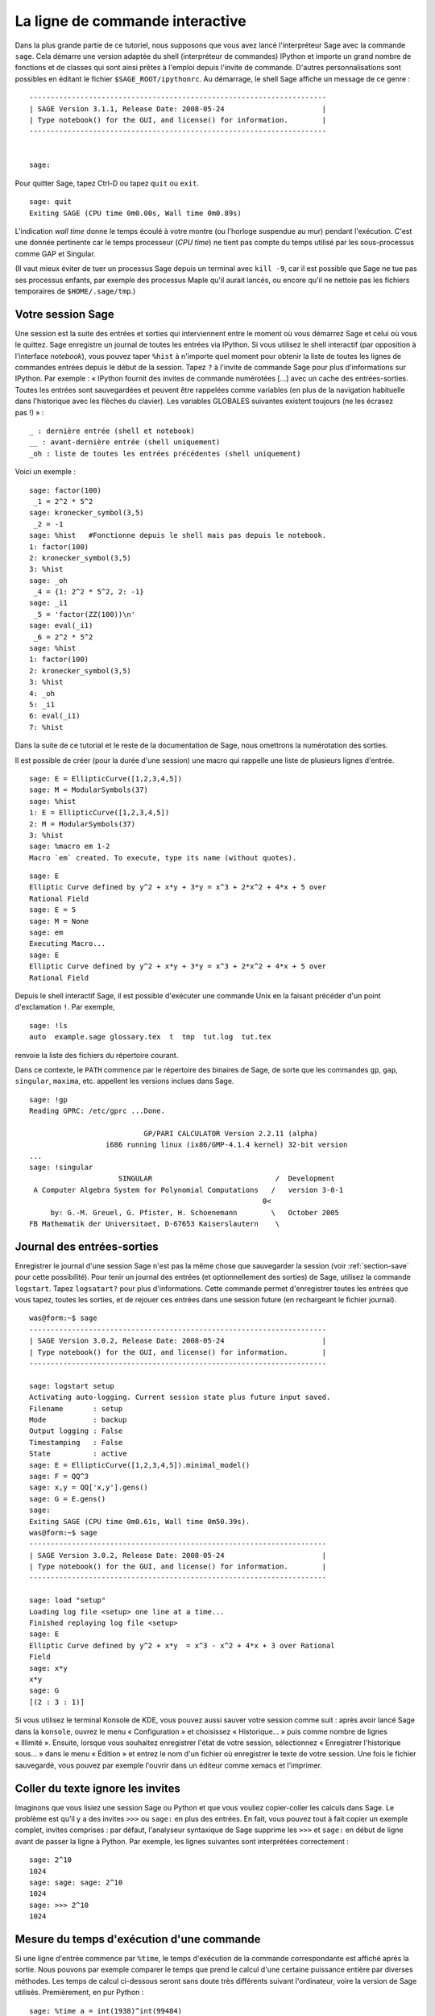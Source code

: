 .. _chapter-interactive_shell:

********************************
La ligne de commande interactive
********************************

Dans la plus grande partie de ce tutoriel, nous supposons que vous avez
lancé l'interpréteur Sage avec la commande ``sage``. Cela démarre une
version adaptée du shell (interpréteur de commandes) IPython et importe
un grand nombre de fonctions et de classes qui sont ainsi prêtes à
l'emploi depuis l'invite de commande. D'autres personnalisations sont
possibles en éditant le fichier ``$SAGE_ROOT/ipythonrc``. Au démarrage,
le shell Sage affiche un message de ce genre :

.. skip

::

    ----------------------------------------------------------------------
    | SAGE Version 3.1.1, Release Date: 2008-05-24                       |
    | Type notebook() for the GUI, and license() for information.        |
    ----------------------------------------------------------------------
    
    
    sage:

Pour quitter Sage, tapez Ctrl-D ou tapez ``quit`` ou ``exit``.

.. skip

::

    sage: quit
    Exiting SAGE (CPU time 0m0.00s, Wall time 0m0.89s)

L'indication *wall time* donne le temps écoulé à votre montre (ou
l'horloge suspendue au mur) pendant l'exécution. C'est une donnée
pertinente car le temps processeur (*CPU time*) ne tient pas compte du
temps utilisé par les sous-processus comme GAP et Singular.

(Il vaut mieux éviter de tuer un processus Sage depuis un terminal avec
``kill -9``, car il est possible que Sage ne tue pas ses processus
enfants, par exemple des processus Maple qu'il aurait lancés, ou encore
qu'il ne nettoie pas les fichiers temporaires de 
``$HOME/.sage/tmp``.)

Votre session Sage
==================

Une session est la suite des entrées et sorties qui interviennent entre
le moment où vous démarrez Sage et celui où vous le quittez. Sage
enregistre un journal de toutes les entrées via IPython. Si vous
utilisez le shell interactif (par opposition à l'interface *notebook*),
vous pouvez taper ``%hist`` à n'importe quel moment pour obtenir la
liste de toutes les lignes de commandes entrées depuis le début de la
session. Tapez ``?`` à l'invite de commande Sage pour plus
d'informations sur IPython. Par exemple : « IPython fournit des invites
de commande numérotées [...] avec un cache des entrées-sorties. Toutes
les entrées sont sauvegardées et peuvent être rappelées comme variables
(en plus de la navigation habituelle dans l'historique avec les flèches
du clavier). Les variables GLOBALES suivantes existent toujours (ne les
écrasez pas !) » :

::

      _ : dernière entrée (shell et notebook)
      __ : avant-dernière entrée (shell uniquement)
      _oh : liste de toutes les entrées précédentes (shell uniquement)

Voici un exemple :

.. skip

::

    sage: factor(100)
     _1 = 2^2 * 5^2
    sage: kronecker_symbol(3,5)
     _2 = -1
    sage: %hist   #Fonctionne depuis le shell mais pas depuis le notebook.
    1: factor(100)
    2: kronecker_symbol(3,5)
    3: %hist
    sage: _oh
     _4 = {1: 2^2 * 5^2, 2: -1}
    sage: _i1
     _5 = 'factor(ZZ(100))\n'
    sage: eval(_i1)
     _6 = 2^2 * 5^2
    sage: %hist
    1: factor(100)
    2: kronecker_symbol(3,5)
    3: %hist
    4: _oh
    5: _i1
    6: eval(_i1)
    7: %hist

Dans la suite de ce tutorial et le reste de la documentation de Sage,
nous omettrons la numérotation des sorties.

Il est possible de créer (pour la durée d'une session) une macro qui
rappelle une liste de plusieurs lignes d'entrée.

.. skip

::

    sage: E = EllipticCurve([1,2,3,4,5])
    sage: M = ModularSymbols(37)
    sage: %hist
    1: E = EllipticCurve([1,2,3,4,5])
    2: M = ModularSymbols(37)
    3: %hist
    sage: %macro em 1-2
    Macro `em` created. To execute, type its name (without quotes).


.. skip

::

    sage: E
    Elliptic Curve defined by y^2 + x*y + 3*y = x^3 + 2*x^2 + 4*x + 5 over 
    Rational Field
    sage: E = 5
    sage: M = None
    sage: em
    Executing Macro...
    sage: E
    Elliptic Curve defined by y^2 + x*y + 3*y = x^3 + 2*x^2 + 4*x + 5 over 
    Rational Field

Depuis le shell interactif Sage, il est possible d'exécuter une commande
Unix en la faisant précéder d'un point d'exclamation ``!``. Par exemple,

.. skip

::

    sage: !ls
    auto  example.sage glossary.tex  t  tmp  tut.log  tut.tex

renvoie la liste des fichiers du répertoire courant.

Dans ce contexte, le ``PATH`` commence par le répertoire des binaires
de Sage, de sorte que les commandes ``gp``, ``gap``, ``singular``,
``maxima``, etc. appellent les versions inclues dans Sage.

.. skip

::

    sage: !gp
    Reading GPRC: /etc/gprc ...Done.
    
                               GP/PARI CALCULATOR Version 2.2.11 (alpha)
                      i686 running linux (ix86/GMP-4.1.4 kernel) 32-bit version
    ...
    sage: !singular
                         SINGULAR                             /  Development
     A Computer Algebra System for Polynomial Computations   /   version 3-0-1
                                                           0<
         by: G.-M. Greuel, G. Pfister, H. Schoenemann        \   October 2005
    FB Mathematik der Universitaet, D-67653 Kaiserslautern    \

Journal des entrées-sorties
===========================

Enregistrer le journal d'une session Sage n'est pas la même chose que
sauvegarder la session (voir :ref:`section-save` pour cette possibilité).
Pour tenir un journal des entrées (et optionnellement des sorties) de
Sage, utilisez la commande ``logstart``. Tapez ``logsatart?`` pour plus
d'informations. Cette commande permet d'enregistrer toutes les entrées que
vous tapez, toutes les sorties, et de rejouer ces entrées dans une
session future (en rechargeant le fichier journal).

.. skip

::

    was@form:~$ sage
    ----------------------------------------------------------------------
    | SAGE Version 3.0.2, Release Date: 2008-05-24                       |
    | Type notebook() for the GUI, and license() for information.        |
    ----------------------------------------------------------------------
    
    sage: logstart setup
    Activating auto-logging. Current session state plus future input saved.
    Filename       : setup
    Mode           : backup
    Output logging : False
    Timestamping   : False
    State          : active
    sage: E = EllipticCurve([1,2,3,4,5]).minimal_model()
    sage: F = QQ^3
    sage: x,y = QQ['x,y'].gens()
    sage: G = E.gens()
    sage:
    Exiting SAGE (CPU time 0m0.61s, Wall time 0m50.39s).
    was@form:~$ sage
    ----------------------------------------------------------------------
    | SAGE Version 3.0.2, Release Date: 2008-05-24                       |
    | Type notebook() for the GUI, and license() for information.        |
    ----------------------------------------------------------------------
    
    sage: load "setup"
    Loading log file <setup> one line at a time...
    Finished replaying log file <setup>
    sage: E
    Elliptic Curve defined by y^2 + x*y  = x^3 - x^2 + 4*x + 3 over Rational 
    Field
    sage: x*y
    x*y
    sage: G
    [(2 : 3 : 1)]

Si vous utilisez le terminal Konsole de KDE, vous pouvez aussi sauver votre
session comme suit : après avoir lancé Sage dans la ``konsole``, ouvrez
le menu « Configuration » et choisissez « Historique... » puis comme
nombre de lignes « Illimité ». Ensuite, lorsque vous souhaitez
enregistrer l'état de votre session, sélectionnez « Enregistrer
l'historique sous... » dans le menu « Édition » et entrez le nom d'un
fichier où enregistrer le texte de votre session. Une fois le fichier
sauvegardé, vous pouvez par exemple l'ouvrir dans un éditeur comme xemacs et
l'imprimer.

Coller du texte ignore les invites
==================================

Imaginons que vous lisiez une session Sage ou Python et que vous vouliez
copier-coller les calculs dans Sage. Le problème est qu'il y a des
invites ``>>>`` ou ``sage:`` en plus des entrées. En fait, vous pouvez
tout à fait copier un exemple complet, invites comprises : par défaut,
l'analyseur syntaxique de Sage supprime les ``>>>`` et ``sage:`` en
début de ligne avant de passer la ligne à Python. Par exemple, les
lignes suivantes sont interprétées correctement :

.. skip

::

    sage: 2^10
    1024
    sage: sage: sage: 2^10
    1024
    sage: >>> 2^10
    1024

Mesure du temps d'exécution d'une commande
==========================================

Si une ligne d'entrée commence par ``%time``, le temps d'exécution de la
commande correspondante est affiché après la sortie. Nous pouvons par
exemple comparer le temps que prend le calcul d'une certaine puissance
entière par diverses méthodes. Les temps de calcul ci-dessous seront
sans doute très différents suivant l'ordinateur, voire la version de
Sage utilisés. Premièrement, en pur Python :

.. skip

::

    sage: %time a = int(1938)^int(99484)
    CPU times: user 0.66 s, sys: 0.00 s, total: 0.66 s
    Wall time: 0.66

Le calcul a pris 0.66 seconde, pendant un intervalle de *wall time* (le
temps de votre montre) lui aussi de 0.66 seconde. Si d'autres programmes
qui s'exécutent en même temps que Sage chargent l'ordinateur avec de gros
calculs, le *wall time* peut être nettement plus important que le temps
processeur.

Chronométrons maintenant le calcul de la même puissance avec le type
Integer de Sage, qui est implémenté (en Cython) en utilisant la
bibliothèque GMP :

.. skip

::

    sage: %time a = 1938^99484
    CPU times: user 0.04 s, sys: 0.00 s, total: 0.04 s
    Wall time: 0.04

Avec l'interface à la bibliothèque C PARI :

.. skip

::

    sage: %time a = pari(1938)^pari(99484)
    CPU times: user 0.05 s, sys: 0.00 s, total: 0.05 s
    Wall time: 0.05

GMP est plus rapide, mais de peu (ce n'est pas une surprise, car la
version de PARI incluse dans Sage utilise GMP pour l'arithmétique
entière).

Il est aussi possible de chronométrer tout un bloc de commandes avec la
commande ``cputime``, comme dans l'exemple suivant :

::

    sage: t = cputime()
    sage: a = int(1938)^int(99484)
    sage: b = 1938^99484
    sage: c = pari(1938)^pari(99484)
    sage: cputime(t)                       #random
    0.64                                     

.. skip

::

    sage: cputime?
    ...
        Return the time in CPU second since SAGE started, or with optional
        argument t, return the time since time t.
        INPUT:
            t -- (optional) float, time in CPU seconds
        OUTPUT:
            float -- time in CPU seconds

La commande ``walltime`` fonctionne comme ``cputime``, à ceci près
qu'elle mesure le temps total écoulé « à la montre ».

Nous pouvons aussi faire faire le calcul de puissance ci-dessus à chacun
des systèmes de calcul formel inclus dans Sage. Dans chaque cas, nous
commençons par lancer une commande triviale dans le système en question,
de façon à démarrer son serveur. La mesure la plus pertinente est le
*wall time*. Cependant, si la différence entre celui-ci et le temps
processeur est importante, cela peut indiquer un problème de performance
qui mérite d'être examiné.

.. skip

::

    sage: time 1938^99484;
    CPU times: user 0.01 s, sys: 0.00 s, total: 0.01 s
    Wall time: 0.01
    sage: gp(0)
    0
    sage: time g = gp('1938^99484')
    CPU times: user 0.00 s, sys: 0.00 s, total: 0.00 s
    Wall time: 0.04
    sage: maxima(0)
    0
    sage: time g = maxima('1938^99484')
    CPU times: user 0.00 s, sys: 0.00 s, total: 0.00 s
    Wall time: 0.30
    sage: kash(0)
    0
    sage: time g = kash('1938^99484')
    CPU times: user 0.00 s, sys: 0.00 s, total: 0.00 s
    Wall time: 0.04
    sage: mathematica(0)
            0
    sage: time g = mathematica('1938^99484')
    CPU times: user 0.00 s, sys: 0.00 s, total: 0.00 s
    Wall time: 0.03
    sage: maple(0)
    0
    sage: time g = maple('1938^99484')
    CPU times: user 0.00 s, sys: 0.00 s, total: 0.00 s
    Wall time: 0.11
    sage: gap(0)
    0
    sage: time g = gap.eval('1938^99484;;')
    CPU times: user 0.00 s, sys: 0.00 s, total: 0.00 s
    Wall time: 1.02

Nous voyons que GAP et Maxima sont les plus lents sur ce test (lancé sur
la machine ``sage.math.washington.edu``). Mais en raison du surcoût de
l'interface pexpect, la comparaison avec Sage, qui est le plus rapide,
n'est pas vraiment équitable.

Erreurs et exceptions
=====================

Quand quelque chose ne marche pas, cela se manifeste habituellement par
une « exception » Python. Python essaie de plus de donner une idée de ce
qui a pu déclencher l'exception. Bien souvent, il affiche le nom de
l'exception (par exemple ``NameError`` ou ``ValueError``, voir le manuel
de référence de Python [Py]_ pour une liste complète). Par exemple :

.. skip

::

    sage: 3_2
    ------------------------------------------------------------
       File "<console>", line 1
         ZZ(3)_2
               ^
    SyntaxError: invalid syntax
    
    sage: EllipticCurve([0,infinity])
    ------------------------------------------------------------
    Traceback (most recent call last):
    ...
    TypeError: Unable to coerce Infinity (<class 'sage...Infinity'>) to Rational

Le débogueur interactif est parfois utile pour comprendre ce qu'il s'est
passé. Il s'active ou se désactive avec ``%pdb`` (et est désactivé par
défaut). L'invite ``ipdb>>`` du débogueur apparaît si une exception a
lieu alors que celui-ci est actif. Le débogueur permet d'afficher l'état
de n'importe quelle variable locale et de monter ou descendre dans la
pile d'exécution. Par exemple :

.. skip

::

    sage: %pdb
    Automatic pdb calling has been turned ON
    sage: EllipticCurve([1,infinity])
    ---------------------------------------------------------------------------
    <type 'exceptions.TypeError'>             Traceback (most recent call last)
    ...
    
    ipdb> 

Pour obtenir une liste des commandes disponibles dans le débogueur,
tapez ``?`` à l'invite ``ipdb>`` :

::

    ipdb> ?
    
    Documented commands (type help <topic>):
    ========================================
    EOF    break  commands   debug    h       l     pdef   quit    tbreak   
    a      bt     condition  disable  help    list  pdoc   r       u      
    alias  c      cont       down     ignore  n     pinfo  return  unalias
    args   cl     continue   enable   j       next  pp     s       up
    b      clear  d          exit     jump    p     q      step    w
    whatis where
    
    Miscellaneous help topics:
    ==========================
    exec  pdb
    
    Undocumented commands:
    ======================
    retval  rv

Tapez Ctrl-D ou ``quit`` pour revenir à Sage.

.. _section-tabcompletion:

Recherche en arrière et complétion de ligne de commande
=======================================================

Commençons par créer l'espace vectoriel de dimension trois
:math:`V=\QQ^3` comme suit :

::

    sage: V = VectorSpace(QQ,3)
    sage: V              
    Vector space of dimension 3 over Rational Field

Nous pouvons aussi utiliser la variante plus concise :

::

    sage: V = QQ^3

Tapez ensuite le début d'une commande, puis ``Ctrl-p`` (ou flèche vers
le haut) pour passer en revue les lignes qui commencent par les mêmes
lettres parmi celles que vous avez entrées jusque-là. Cela fonctionne
même si vous avez quitté et relancé Sage entre-temps. Vous pouvez aussi
rechercher une portion de commande en remontant dans l'historique avec
``Ctrl-r``. Toutes ces fonctionnalités reposent sur la bibliothèque
``readline``, qui existe pour la plupart des variantes de Linux.

La complétion de ligne de commande permet d'obtenir facilement la liste
des fonctions membres de :math:`V` : tapez simplement ``V.`` puis
appuyez sur la touche tabulation.

.. skip

::

    sage: V.[tab key]
    V._VectorSpace_generic__base_field
    ...
    V.ambient_space
    V.base_field
    V.base_ring
    V.basis
    V.coordinates
    ...
    V.zero_vector

Si vous tapez les quelques premières lettres d'un nom de fonction avant
d'appuyer sur ``tab``, vous n'obtiendrez que les fonctions qui
commencent par ces quelques lettres :

.. skip

::

    sage: V.i[tab key]
    V.is_ambient  V.is_dense    V.is_full     V.is_sparse

Si vous cherchez à savoir ce que fait une fonction, par exemple la
fonction coordinates, ``V.coordinates?`` affiche un message d'aide et
``V.coordinates??`` le code source de la fonction, comme expliqué dans
la section suivante.



Aide en ligne
=============

Sage dispose d'un système d'aide intégré. Pour obtenir la documentation
d'une fonction, tapez son nom suivi d'un point d'interrogation.

.. skip

::

    sage: V = QQ^3
    sage: V.coordinates?
    Type:           instancemethod
    Base Class:     <type 'instancemethod'>
    String Form:    <bound method FreeModule_ambient_field.coordinates of Vector 
    space of dimension 3 over Rational Field>
    Namespace:      Interactive
    File:           /home/was/s/local/lib/python2.4/site-packages/sage/modules/f
    ree_module.py
    Definition:     V.coordinates(self, v)
    Docstring:
        Write v in terms of the basis for self.
    
        Returns a list c such that if B is the basis for self, then
    
                sum c_i B_i = v.
    
        If v is not in self, raises an ArithmeticError exception.
    
        EXAMPLES:
            sage: M = FreeModule(IntegerRing(), 2); M0,M1=M.gens()
            sage: W = M.submodule([M0 + M1, M0 - 2*M1])
            sage: W.coordinates(2*M0-M1)
            [2, -1]

Comme nous pouvons le voir ci-dessus, la sortie indique le type de
l'objet, le nom du fichier où il est défini, et donne une description
de l'effet de la fonction, avec des exemples que vous pouvez copier dans
votre session Sage. Pratiquement tous ces exemples sont automatiquement
testés régulièrement pour s'assurer qu'ils se comportent exactement
comme indiqué.

Une autre fonctionnalité, nettement dans l'esprit du caractère ouvert de
Sage, est que lorsque ``f`` est une fonction Python, taper ``f??``
affiche son code source. Par exemple,

.. skip

::

    sage: V = QQ^3
    sage: V.coordinates??
    Type:           instancemethod
    ...
    Source:
    def coordinates(self, v):
            """
            Write $v$ in terms of the basis for self.
            ...
            """
            return self.coordinate_vector(v).list()

Nous voyons que la fonction ``coordinates`` ne fait qu'appeler
``coordinate_vector`` et transformer le résultat en une liste. Mais alors,
que fait la fonction ``coordinate_vector`` ?

.. skip

::

    sage: V = QQ^3
    sage: V.coordinate_vector??
    ...
    def coordinate_vector(self, v):
            ...
            return self.ambient_vector_space()(v)

La fonction ``coordinate_vector`` convertit son entrée en un élément de
l'espace ambiant, ce qui a pour effet de calculer le vecteur des
coefficients de  :math:`v` dans :math:`V`. L'espace :math:`V` est déjà
« l'espace ambiant » puisque c'est simplement :math:`\QQ^3`. Il y
a aussi une fonction ``coordinate_vector`` différente pour les
sous-espaces. Créons un sous-espace et examinons-là :


.. skip

::

    sage: V = QQ^3; W = V.span_of_basis([V.0, V.1])
    sage: W.coordinate_vector??
    ...
    def coordinate_vector(self, v):
            """
             ...
            """
            # First find the coordinates of v wrt echelon basis.
            w = self.echelon_coordinate_vector(v)
            # Next use transformation matrix from echelon basis to
            # user basis.
            T = self.echelon_to_user_matrix()
            return T.linear_combination_of_rows(w)

(Si vous pensez que cette implémentation est inefficace, venez nous
aider à optimiser l'algèbre linéaire !)

Vous pouvez aussi taper ``help(commande)`` ou ``help(classe)`` pour
appeler une sorte de page de manuel relative à une commande ou une
classe.

.. skip

::

    sage: help(VectorSpace)
    Help on class VectorSpace ...
    
    class VectorSpace(__builtin__.object)
     |  Create a Vector Space.
     |
     |  To create an ambient space over a field with given dimension
     |  using the calling syntax ...
     :
     : 

Pour quitter la page d'aide, appuyez sur ``q``. Votre session revient à
l'écran comme elle était : contrairement à la sortie de ``fonction?``,
celle de ``help`` n'encombre pas votre session. Une possibilité
particulièrement utile est de consulter l'aide d'un module entier avec
``help(nom_du_module``. Par exemple, les espaces vectoriels sont définis
dans  ``sage.modules.free_module``, et on accède à la documentation de
ce module en tapant ``help(sage.modules.free_module)``. Lorsque vous
lisez une page de documentation avec la commande ``help``, vous pouvez
faire des recherches en avant en tapant ``/`` et en arrière en tapant
``?``.


Enregistrer et charger des objets individuellement
==================================================

Imaginons que nous calculions une matrice, ou pire, un espace compliqué
de symboles modulaires, et que nous souhaitions les sauvegarder pour
un usage futur. Les systèmes de calcul formel ont différentes approches
pour permettre cela.


#. **Sauver la partie :** il n'est possible de sauver que la session
   entière (p.ex. GAP, Magma).

#. **Format d'entrée/sortie unifié :** chaque objet est
   affiché sous une forme qui peut être relue (GP/PARI).

#. **Eval :** permettre d'évaluer facilement du code arbitraire dans
   l'interpréteur (p.ex. Singular, PARI).


Utilisant Python, Sage adopte une approche différente, à savoir que tous
les objets peuvent être sérialisés, i.e. transformés en chaînes de
caractères à partir desquelles ils peuvent être reconstruits. C'est une
méthode semblable dans l'esprit à l'unification des entrées et sorties
de PARI, avec l'avantage que l'affichage normal des objets n'a pas
besoin d'être trop compliqué. En outre, cette fonction de sauvegarde et
de relecture des objets ne nécessite (dans la plupart des cas) aucune
programmation supplémentaire : il s'agit simplement une fonctionnalité de
Python fournie par le langage depuis la base.

Quasiment n'importe quel objet Sage ``x`` peut être enregistré sur le
disque, dans un format compressé, avec ``save(x, nom_de_fichier)`` (ou
dans bien des cas ``x.save(nom_de_fichier)``). Pour recharger les
objets, on utilise ``load(nom_de_fichier)``.


.. skip

::

    sage: A = MatrixSpace(QQ,3)(range(9))^2
    sage: A
    [ 15  18  21]
    [ 42  54  66]
    [ 69  90 111]
    sage: save(A, 'A')

Quittez puis redémarrez maintenant Sage. Vous pouvez récupérer ``A`` :

.. skip

::

    sage: A = load('A')
    sage: A
    [ 15  18  21]
    [ 42  54  66]
    [ 69  90 111]

Vous pouvez faire de même avec des objets plus compliqués, par exemple
des courbes elliptiques. Toute l'information en cache sur l'objet est
stockée avec celui-ci :

.. skip

::

    sage: E = EllipticCurve('11a')
    sage: v = E.anlist(100000)              # prend un moment
    sage: save(E, 'E')
    sage: quit

Ainsi, la version sauvegardée de ``E`` prend 153 kilo-octets car elle
contient les 100000 premiers :math:`a_n`.

.. skip

::

    ~/tmp$ ls -l E.sobj
    -rw-r--r--  1 was was 153500 2006-01-28 19:23 E.sobj
    ~/tmp$ sage [...]
    sage: E = load('E')
    sage: v = E.anlist(100000)              # instantané !

(En Python, les sauvegardes et rechargements s'effectuent à l'aide du
module ``cPickle``. En particulier, on peut sauver un objet Sage ``x``
par la commande ``cPickle.dumps(x, 2)``.  Attention au ``2`` !)

Sage n'est pas capable de sauvegarder les objets créés dans d'autres systèmes
de calcul formel comme GAP, Singular, Maxima etc. : au rechargement, ils
sont dans un état marqué « invalide ». Concernant GAP, un certain
nombre d'objets sont affichés sous une forme qui permet de les
reconstruire, mais d'autres non, aussi la reconstruction d'objets GAP
à partir de leur affichage est intentionnellement interdite.

.. skip

::

    sage: a = gap(2)
    sage: a.save('a')
    sage: load('a')
    Traceback (most recent call last):
    ...
    ValueError: The session in which this object was defined is no longer 
    running.

Les objets GP/PARI, en revanche, peuvent être sauvegardés et rechargés,
puisque la forme imprimée d'un objet suffit à reconstruire celui-ci.

.. skip

::

    sage: a = gp(2)      
    sage: a.save('a')
    sage: load('a')
    2

Un objet sauvegardé peut être rechargé y compris sur un ordinateur doté
d'une architecture ou d'un système d'exploitation différent. Ainsi, il
est possible de sauvegarder une immense matrice sur un OS-X 32 bits, la
recharger sur un Linux 64 bits, l'y mettre en forme échelon et rapatrier
le résultat. Bien souvent, un objet peut même être rechargé avec une
version de Sage différente de celle utilisée pour le sauver, pourvu que
le code qui gère cet objet n'ait pas trop changé d'une version sur
l'autre. Sauver un objet enregistre tous ses attributs ainsi que la
classe à laquelle il appartient (mais pas son code source). Si cette
classe n'existe plus dans une version ultérieure de Sage, l'objet ne
peut pas y être rechargé. Mais il demeure possible de le charger dans
l'ancienne version pour récupérer son dictionnaire (avec
``x.__dict__``), sauver celui-ci, et le recharger dans la nouvelle
version.

Enregistrer un objet comme texte
--------------------------------

Une autre possibilité consiste à sauvegarder la représentation texte ASCII
dans un fichier texte brut, ce qui se fait simplement en ouvrant le
fichier en écriture et en y écrivant la représentation de l'objet (il
est tout à fait possible d'écrire plusieurs objets). Une fois l'écriture
terminée, nous refermons le fichier.

.. skip

::

    sage: R.<x,y> = PolynomialRing(QQ,2)
    sage: f = (x+y)^7
    sage: o = open('file.txt','w')
    sage: o.write(str(f))
    sage: o.close()

.. _section-save:

Enregister et recharger des sessions entières
=============================================

Sage dispose de fonctions très souples de sauvegarde et relecture de
sessions entières.

La commande ``save_session(nom_de_session)`` enregistre toutes les
variables définies dans la session courante sous forme de dictionnaire
dans le fichier ``nom_de_session.sobj``. (Les éventuelles variables qui
ne supportent pas la sauvegarde sont ignorées.) Le fichier ``.sobj`` obtenu
peut être rechargé comme n'importe quel objet sauvegardé ; on obtient en
le rechargeant un dictionnaire dont les clés sont les noms de variables
et les valeurs les objets correspondants.

La commande ``reload_session(nom_de_session)`` charge toutes les
variables sauvées dans ``nom_de_session``. Cela n'efface pas les
variables déjà définies dans la session courante : les deux sessions
sont fusionnées.

Commençons par démarrer Sage et par définir quelques variables.

.. skip

::

    sage: E = EllipticCurve('11a')
    sage: M = ModularSymbols(37)
    sage: a = 389
    sage: t = M.T(2003).matrix(); t.charpoly().factor()
     _4 = (x - 2004) * (x - 12)^2 * (x + 54)^2

Nous sauvons maintenant notre session, ce qui a pour effet d'enregistrer
dans un même fichier toutes les variables ci-dessus. Nous pouvons
constater que le fichier fait environ 3 ko.

.. skip

::

    sage: save_session('misc')
    Saving a
    Saving M
    Saving t
    Saving E
    sage: quit
    was@form:~/tmp$ ls -l misc.sobj
    -rw-r--r--  1 was was 2979 2006-01-28 19:47 misc.sobj

Enfin, nous redémarrons Sage, nous définissons une nouvelle variable, et
nous rechargeons la session précédente.

.. skip

::

    sage: b = 19
    sage: load_session('misc')
    Loading a
    Loading M
    Loading E
    Loading t

Toutes les variables sauvegardées sont à nouveau disponibles. En outre,
la variable ``b`` n'a pas été écrasée.

.. skip

::

    sage: M
    Full Modular Symbols space for Gamma_0(37) of weight 2 with sign 0 
    and dimension 5 over Rational Field
    sage: E
    Elliptic Curve defined by y^2 + y = x^3 - x^2 - 10*x - 20 over Rational 
    Field
    sage: b
    19
    sage: a
    389



.. _section-notebook:

L'interface *notebook*
======================

Pour démarrer le *notebook* Sage, tapez

.. skip

::

    sage: notebook()

sur la ligne de commande Sage. Cela démarre le serveur du *notebook* et
ouvre votre navigateur web par défaut sur la page correspondante. Les
fichiers d'état du serveur sont placés dans ``$HOME/.sage/sage\_notebook``.

La variante

.. skip

::

    sage: notebook("repertoire")

lance un nouveau serveur *notebook* en utilisant les fichiers du
répertoire donné à la place de ``$HOME/.sage/sage_notebook``. Cela peut
être utile si vous voulez gérer une collection de feuilles de travail
attachées à un projet spécifique, ou encore lancer plusieurs instances
du serveur en même temps.

Au démarrage, le *notebook* commence par créer les fichiers suivants
dans ``$HOME/.sage/sage_notebook`` :

::

    nb.sobj       (fichier objet Sage du notebook)
    objects/      (sous-répertoire contenant les objets Sage)
    worksheets/   (sous-répertoire contenant les feuilles de travail).

Une fois ces fichiers créés, le *notebook* démarre un serveur web.

Un « *notebook* » est une collection de comptes utilisateur, qui peuvent
chacun posséder un nombre quelconque de feuilles de travail. Quand vous
créez une nouvelle feuille de travail, les données correspondantes sont
stockées dans un répertoire de la forme
``worksheets/utilisateur/numéro``. Dans chacun de ces répertoires se trouve un
fichier texte brut ``worksheet.txt`` qui contient tout ce qu'il faut
pour reconstituer la feuille de travail s'il lui arrive quelque
chose, si Sage rencontre un problème, ou quoi que ce soit de ce genre.

Dans Sage, vous pouvez taper ``notebook?`` pour beaucoup plus
d'informations sur comment démarrer un serveur.

Le schéma suivant présente l'architecture du *Notebook* Sage :

::

    ----------------------
    |                    |
    |                    |
    |   firefox/safari   |
    |                    |
    |     programme      |
    |     javascript     |
    |                    |
    |                    |
    ----------------------
          |      ^
          | AJAX |
          V      |
    ----------------------
    |                    |
    |     serveur        |                processus SAGE 1
    |       web          | ------------>  processus SAGE 2  (processus Python)
    |       sage         |   pexpect      processus SAGE 3
    |                    |                    .
    |                    |                    .
    ----------------------                    .

Dans le *notebook*, pour consulter l'aide d'une commande Sage ``cmd``,
tapez ``cmd?`` dans le champ d'entrée des commandes puis tapez ``<échap>``
(et non ``<maj-entrée>``).

.. [Py] The Python language http://www.python.org/ , Reference Manual http://docs.python.org/ref/ref.html
